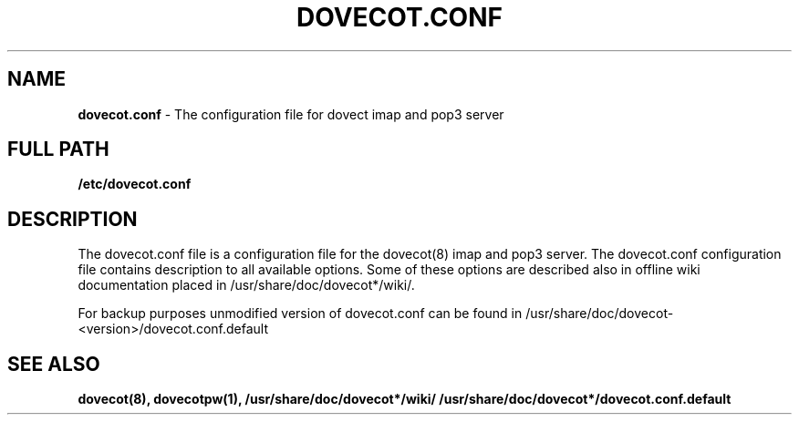.TH DOVECOT.CONF 5 2009/09/26 "dovecot" "File Formats and Conventions"
.SH NAME
\fBdovecot.conf\fP \- The configuration file for dovect imap and pop3 server

.SH FULL PATH
.B /etc/dovecot.conf

.SH DESCRIPTION
The dovecot.conf file is a configuration file for the dovecot(8) imap and pop3 server. The dovecot.conf configuration file contains description to all available options. Some of these options are described also in offline wiki documentation placed in /usr/share/doc/dovecot*/wiki/. 

For backup purposes unmodified version of dovecot.conf can be found in /usr/share/doc/dovecot-<version>/dovecot.conf.default

.SH "SEE ALSO"
.BR dovecot(8),
.BR dovecotpw(1),
.BR /usr/share/doc/dovecot*/wiki/
.BR /usr/share/doc/dovecot*/dovecot.conf.default
